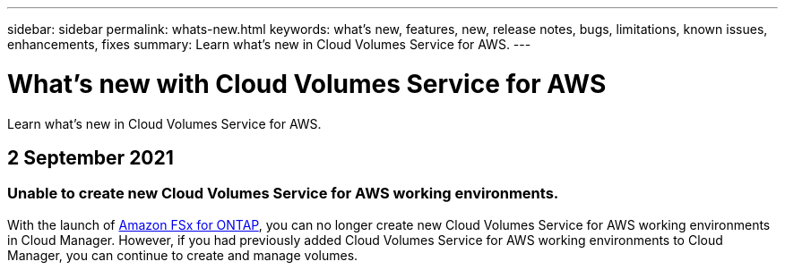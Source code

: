 ---
sidebar: sidebar
permalink: whats-new.html
keywords: what's new, features, new, release notes, bugs, limitations, known issues, enhancements, fixes
summary: Learn what's new in Cloud Volumes Service for AWS.
---

= What's new with Cloud Volumes Service for AWS
:hardbreaks:
:nofooter:
:icons: font
:linkattrs:
:imagesdir: ./media/

[.lead]
Learn what's new in Cloud Volumes Service for AWS.

// tag::whats-new[]
== 2 September 2021

=== Unable to create new Cloud Volumes Service for AWS working environments.

With the launch of link:https://docs.netapp.com/us-en/cloud-manager-fsx-ontap/concept-fsx-aws.html[Amazon FSx for ONTAP], you can no longer create new Cloud Volumes Service for AWS working environments in Cloud Manager. However, if you had previously added Cloud Volumes Service for AWS working environments to Cloud Manager, you can continue to create and manage volumes.
// end::whats-new[]
